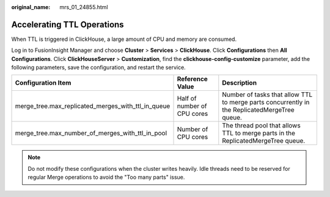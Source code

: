 :original_name: mrs_01_24855.html

.. _mrs_01_24855:

Accelerating TTL Operations
===========================

When TTL is triggered in ClickHouse, a large amount of CPU and memory are consumed.

Log in to FusionInsight Manager and choose **Cluster** > **Services** > **ClickHouse**. Click **Configurations** then **All Configurations**. Click **ClickHouseServer** > **Customization**, find the **clickhouse-config-customize** parameter, add the following parameters, save the configuration, and restart the service.

+----------------------------------------------------+-----------------------------+----------------------------------------------------------------------------------------------+
| Configuration Item                                 | Reference Value             | Description                                                                                  |
+====================================================+=============================+==============================================================================================+
| merge_tree.max_replicated_merges_with_ttl_in_queue | Half of number of CPU cores | Number of tasks that allow TTL to merge parts concurrently in the ReplicatedMergeTree queue. |
+----------------------------------------------------+-----------------------------+----------------------------------------------------------------------------------------------+
| merge_tree.max_number_of_merges_with_ttl_in_pool   | Number of CPU cores         | The thread pool that allows TTL to merge parts in the ReplicatedMergeTree queue.             |
+----------------------------------------------------+-----------------------------+----------------------------------------------------------------------------------------------+

.. note::

   Do not modify these configurations when the cluster writes heavily. Idle threads need to be reserved for regular Merge operations to avoid the "Too many parts" issue.
